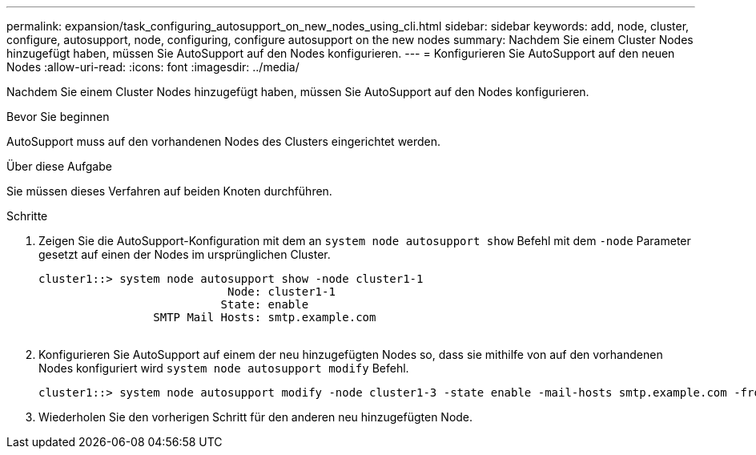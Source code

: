 ---
permalink: expansion/task_configuring_autosupport_on_new_nodes_using_cli.html 
sidebar: sidebar 
keywords: add, node, cluster, configure, autosupport, node, configuring, configure autosupport on the new nodes 
summary: Nachdem Sie einem Cluster Nodes hinzugefügt haben, müssen Sie AutoSupport auf den Nodes konfigurieren. 
---
= Konfigurieren Sie AutoSupport auf den neuen Nodes
:allow-uri-read: 
:icons: font
:imagesdir: ../media/


[role="lead"]
Nachdem Sie einem Cluster Nodes hinzugefügt haben, müssen Sie AutoSupport auf den Nodes konfigurieren.

.Bevor Sie beginnen
AutoSupport muss auf den vorhandenen Nodes des Clusters eingerichtet werden.

.Über diese Aufgabe
Sie müssen dieses Verfahren auf beiden Knoten durchführen.

.Schritte
. Zeigen Sie die AutoSupport-Konfiguration mit dem an `system node autosupport show` Befehl mit dem `-node` Parameter gesetzt auf einen der Nodes im ursprünglichen Cluster.
+
[listing]
----
cluster1::> system node autosupport show -node cluster1-1
                            Node: cluster1-1
                           State: enable
                 SMTP Mail Hosts: smtp.example.com
																																...
----
. Konfigurieren Sie AutoSupport auf einem der neu hinzugefügten Nodes so, dass sie mithilfe von auf den vorhandenen Nodes konfiguriert wird `system node autosupport modify` Befehl.
+
[listing]
----
cluster1::> system node autosupport modify -node cluster1-3 -state enable -mail-hosts smtp.example.com -from alerts@node3.example.com -to support@example.com -support enable -transport https -noteto pda@example.com -retry-interval 23m
----
. Wiederholen Sie den vorherigen Schritt für den anderen neu hinzugefügten Node.

